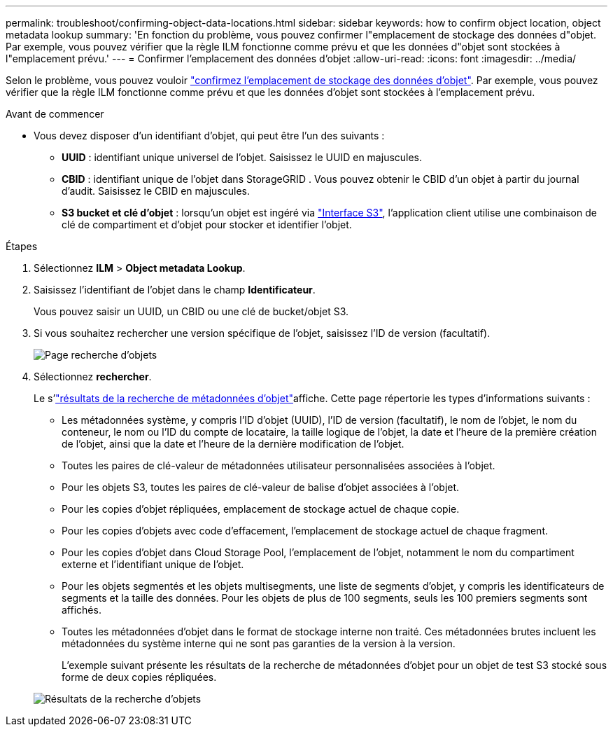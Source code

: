 ---
permalink: troubleshoot/confirming-object-data-locations.html 
sidebar: sidebar 
keywords: how to confirm object location, object metadata lookup 
summary: 'En fonction du problème, vous pouvez confirmer l"emplacement de stockage des données d"objet. Par exemple, vous pouvez vérifier que la règle ILM fonctionne comme prévu et que les données d"objet sont stockées à l"emplacement prévu.' 
---
= Confirmer l'emplacement des données d'objet
:allow-uri-read: 
:icons: font
:imagesdir: ../media/


[role="lead"]
Selon le problème, vous pouvez vouloir link:../audit/object-ingest-transactions.html["confirmez l'emplacement de stockage des données d'objet"]. Par exemple, vous pouvez vérifier que la règle ILM fonctionne comme prévu et que les données d'objet sont stockées à l'emplacement prévu.

.Avant de commencer
* Vous devez disposer d'un identifiant d'objet, qui peut être l'un des suivants :
+
** *UUID* : identifiant unique universel de l'objet. Saisissez le UUID en majuscules.
** *CBID* : identifiant unique de l'objet dans StorageGRID . Vous pouvez obtenir le CBID d'un objet à partir du journal d'audit. Saisissez le CBID en majuscules.
** *S3 bucket et clé d'objet* : lorsqu'un objet est ingéré via link:../s3/operations-on-objects.html["Interface S3"], l'application client utilise une combinaison de clé de compartiment et d'objet pour stocker et identifier l'objet.




.Étapes
. Sélectionnez *ILM* > *Object metadata Lookup*.
. Saisissez l'identifiant de l'objet dans le champ *Identificateur*.
+
Vous pouvez saisir un UUID, un CBID ou une clé de bucket/objet S3.

. Si vous souhaitez rechercher une version spécifique de l'objet, saisissez l'ID de version (facultatif).
+
image::../media/object_lookup.png[Page recherche d'objets]

. Sélectionnez *rechercher*.
+
Le s'link:../ilm/verifying-ilm-policy-with-object-metadata-lookup.html["résultats de la recherche de métadonnées d'objet"]affiche. Cette page répertorie les types d'informations suivants :

+
** Les métadonnées système, y compris l'ID d'objet (UUID), l'ID de version (facultatif), le nom de l'objet, le nom du conteneur, le nom ou l'ID du compte de locataire, la taille logique de l'objet, la date et l'heure de la première création de l'objet, ainsi que la date et l'heure de la dernière modification de l'objet.
** Toutes les paires de clé-valeur de métadonnées utilisateur personnalisées associées à l'objet.
** Pour les objets S3, toutes les paires de clé-valeur de balise d'objet associées à l'objet.
** Pour les copies d'objet répliquées, emplacement de stockage actuel de chaque copie.
** Pour les copies d'objets avec code d'effacement, l'emplacement de stockage actuel de chaque fragment.
** Pour les copies d'objet dans Cloud Storage Pool, l'emplacement de l'objet, notamment le nom du compartiment externe et l'identifiant unique de l'objet.
** Pour les objets segmentés et les objets multisegments, une liste de segments d'objet, y compris les identificateurs de segments et la taille des données. Pour les objets de plus de 100 segments, seuls les 100 premiers segments sont affichés.
** Toutes les métadonnées d'objet dans le format de stockage interne non traité. Ces métadonnées brutes incluent les métadonnées du système interne qui ne sont pas garanties de la version à la version.
+
L'exemple suivant présente les résultats de la recherche de métadonnées d'objet pour un objet de test S3 stocké sous forme de deux copies répliquées.



+
image::../media/object_lookup_results.png[Résultats de la recherche d'objets]


